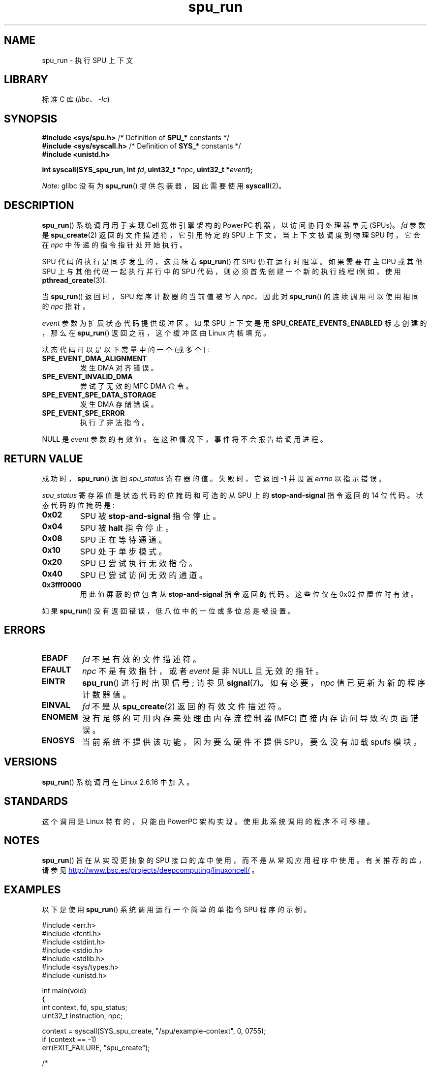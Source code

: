 .\" -*- coding: UTF-8 -*-
.\" Copyright (c) International Business Machines Corp., 2006
.\"
.\" SPDX-License-Identifier: GPL-2.0-or-later
.\"
.\" HISTORY:
.\" 2005-09-28, created by Arnd Bergmann <arndb@de.ibm.com>
.\" 2006-06-16, revised by Eduardo M. Fleury <efleury@br.ibm.com>
.\" 2007-07-10, some polishing by mtk
.\" 2007-09-28, updates for newer kernels, added example
.\"             by Jeremy Kerr <jk@ozlabs.org>
.\"
.\"*******************************************************************
.\"
.\" This file was generated with po4a. Translate the source file.
.\"
.\"*******************************************************************
.TH spu_run 2 2023\-02\-08 "Linux man\-pages 6.03" 
.SH NAME
spu_run \- 执行 SPU 上下文
.SH LIBRARY
标准 C 库 (\fIlibc\fP、\fI\-lc\fP)
.SH SYNOPSIS
.nf
\fB#include <sys/spu.h>\fP          /* Definition of \fBSPU_*\fP constants */
\fB#include <sys/syscall.h>\fP      /* Definition of \fBSYS_*\fP constants */
\fB#include <unistd.h>\fP
.PP
\fBint syscall(SYS_spu_run, int \fP\fIfd\fP\fB, uint32_t *\fP\fInpc\fP\fB, uint32_t *\fP\fIevent\fP\fB);\fP
.fi
.PP
\fINote\fP: glibc 没有为 \fBspu_run\fP() 提供包装器，因此需要使用 \fBsyscall\fP(2)。
.SH DESCRIPTION
\fBspu_run\fP() 系统调用用于实现 Cell 宽带引擎架构的 PowerPC 机器，以访问协同处理器单元 (SPUs)。 \fIfd\fP 参数是
\fBspu_create\fP(2) 返回的文件描述符，它引用特定的 SPU 上下文。 当上下文被调度到物理 SPU 时，它会在 \fInpc\fP
中传递的指令指针处开始执行。
.PP
SPU 代码的执行是同步发生的，这意味着 \fBspu_run\fP() 在 SPU 仍在运行时阻塞。 如果需要在主 CPU 或其他 SPU
上与其他代码一起执行并行中的 SPU 代码，则必须首先创建一个新的执行线程 (例如，使用 \fBpthread_create\fP(3)).
.PP
当 \fBspu_run\fP() 返回时，SPU 程序计数器的当前值被写入 \fInpc\fP，因此对 \fBspu_run\fP() 的连续调用可以使用相同的
\fInpc\fP 指针。
.PP
\fIevent\fP 参数为扩展状态代码提供缓冲区。 如果 SPU 上下文是用 \fBSPU_CREATE_EVENTS_ENABLED\fP 标志创建的，那么在
\fBspu_run\fP() 返回之前，这个缓冲区由 Linux 内核填充。
.PP
状态代码可以是以下常量中的一个 (或多个) :
.TP 
\fBSPE_EVENT_DMA_ALIGNMENT\fP
发生 DMA 对齐错误。
.TP 
\fBSPE_EVENT_INVALID_DMA\fP
.\" SPE_EVENT_SPE_DATA_SEGMENT is defined, but does not seem to be generated
.\" at any point (in Linux 5.9 sources).
尝试了无效的 MFC DMA 命令。
.TP 
\fBSPE_EVENT_SPE_DATA_STORAGE\fP
发生 DMA 存储错误。
.TP 
\fBSPE_EVENT_SPE_ERROR\fP
执行了非法指令。
.PP
NULL 是 \fIevent\fP 参数的有效值。 在这种情况下，事件将不会报告给调用进程。
.SH "RETURN VALUE"
成功时，\fBspu_run\fP() 返回 \fIspu_status\fP 寄存器的值。 失败时，它返回 \-1 并设置 \fIerrno\fP 以指示错误。
.PP
\fIspu_status\fP 寄存器值是状态代码的位掩码和可选的从 SPU 上的 \fBstop\-and\-signal\fP 指令返回的 14 位代码。
状态代码的位掩码是:
.TP 
\fB0x02\fP
SPU 被 \fBstop\-and\-signal\fP 指令停止。
.TP 
\fB0x04\fP
SPU 被 \fBhalt\fP 指令停止。
.TP 
\fB0x08\fP
SPU 正在等待通道。
.TP 
\fB0x10\fP
SPU 处于单步模式。
.TP 
\fB0x20\fP
SPU 已尝试执行无效指令。
.TP 
\fB0x40\fP
SPU 已尝试访问无效的通道。
.TP 
\fB0x3fff0000\fP
用此值屏蔽的位包含从 \fBstop\-and\-signal\fP 指令返回的代码。 这些位仅在 0x02 位置位时有效。
.PP
如果 \fBspu_run\fP() 没有返回错误，低八位中的一位或多位总是被设置。
.SH ERRORS
.TP 
\fBEBADF\fP
\fIfd\fP 不是有效的文件描述符。
.TP 
\fBEFAULT\fP
\fInpc\fP 不是有效指针，或者 \fIevent\fP 是非 NULL 且无效的指针。
.TP 
\fBEINTR\fP
\fBspu_run\fP() 进行时出现信号; 请参见 \fBsignal\fP(7)。 如有必要，\fInpc\fP 值已更新为新的程序计数器值。
.TP 
\fBEINVAL\fP
\fIfd\fP 不是从 \fBspu_create\fP(2) 返回的有效文件描述符。
.TP 
\fBENOMEM\fP
没有足够的可用内存来处理由内存流控制器 (MFC) 直接内存访问导致的页面错误。
.TP 
\fBENOSYS\fP
当前系统不提供该功能，因为要么硬件不提供 SPU，要么没有加载 spufs 模块。
.SH VERSIONS
\fBspu_run\fP() 系统调用在 Linux 2.6.16 中加入。
.SH STANDARDS
这个调用是 Linux 特有的，只能由 PowerPC 架构实现。 使用此系统调用的程序不可移植。
.SH NOTES
\fBspu_run\fP() 旨在从实现更抽象的 SPU 接口的库中使用，而不是从常规应用程序中使用。 有关推荐的库，请参见
.UR http://www.bsc.es\:/projects\:/deepcomputing\:/linuxoncell/
.UE
。
.SH EXAMPLES
以下是使用 \fBspu_run\fP() 系统调用运行一个简单的单指令 SPU 程序的示例。
.PP
.\" SRC BEGIN (spu_run.c)
.EX
#include <err.h>
#include <fcntl.h>
#include <stdint.h>
#include <stdio.h>
#include <stdlib.h>
#include <sys/types.h>
#include <unistd.h>

int main(void)
{
    int       context, fd, spu_status;
    uint32_t  instruction, npc;

    context = syscall(SYS_spu_create, "/spu/example\-context", 0, 0755);
    if (context == \-1)
        err(EXIT_FAILURE, "spu_create");

    /*
     * 写一个 \[aq] stop 0x1234\[aq] 指令到 SPU\[aq] s
     * 本地存储内存。
     */
    instruction = 0x00001234;

    fd = open("/spu/example\-context/mem", O_RDWR);
    if (fd == \-1)
        err(EXIT_FAILURE, "open");
    write(fd, &instruction, sizeof(instruction));

    /*
     * 设置 npc 为指令的起始地址
     * SPU 程序。由于我们在
     * 内存文件的开头，入口点将为 0x0。
     */
    npc = 0;

    spu_status = syscall(SYS_spu_run, context, &npc, NULL);
    if (spu_status == \-1)
        err(EXIT_FAILURE, "open");

    /*
     * 我们应该看到 0x12340002 的状态代码:
     * 0x00000002 (spu 由于停止信号而停止)
     * | 0x12340000 (停车信号代码)
     */
    printf("SPU Status: %#08x\en", spu_status);

    exit(EXIT_SUCCESS);
}
.EE
.\" SRC END
.\" .SH AUTHORS
.\" Arnd Bergmann <arndb@de.ibm.com>, Jeremy Kerr <jk@ozlabs.org>
.SH "SEE ALSO"
\fBclose\fP(2), \fBspu_create\fP(2), \fBcapabilities\fP(7), \fBspufs\fP(7)
.PP
.SH [手册页中文版]
.PP
本翻译为免费文档；阅读
.UR https://www.gnu.org/licenses/gpl-3.0.html
GNU 通用公共许可证第 3 版
.UE
或稍后的版权条款。因使用该翻译而造成的任何问题和损失完全由您承担。
.PP
该中文翻译由 wtklbm
.B <wtklbm@gmail.com>
根据个人学习需要制作。
.PP
项目地址:
.UR \fBhttps://github.com/wtklbm/manpages-chinese\fR
.ME 。
